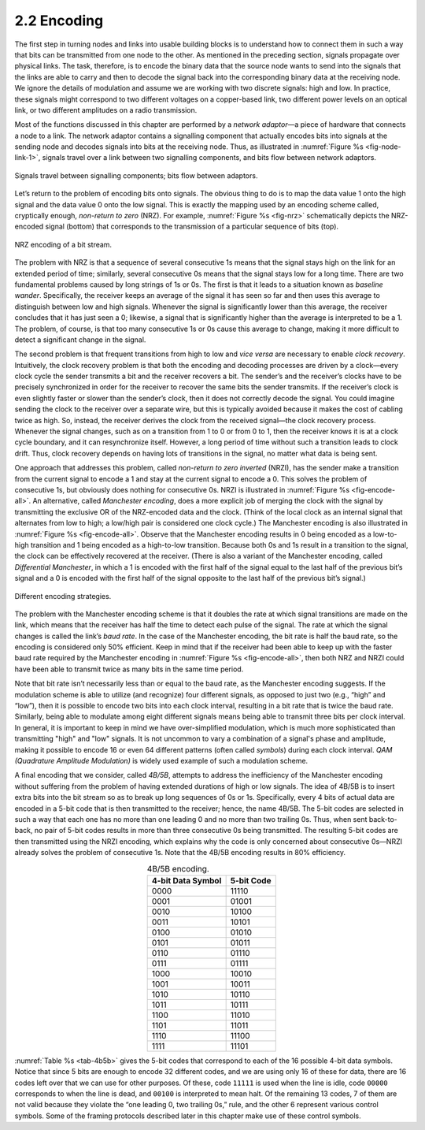 2.2 Encoding
============

The first step in turning nodes and links into usable building blocks is
to understand how to connect them in such a way that bits can be
transmitted from one node to the other. As mentioned in the preceding
section, signals propagate over physical links. The task, therefore, is
to encode the binary data that the source node wants to send into the
signals that the links are able to carry and then to decode the signal
back into the corresponding binary data at the receiving node. We ignore
the details of modulation and assume we are working with two discrete
signals: high and low. In practice, these signals might correspond to
two different voltages on a copper-based link, two different power
levels on an optical link, or two different amplitudes on a radio
transmission.

Most of the functions discussed in this chapter are performed by a
*network adaptor*—a piece of hardware that connects a node to a link.
The network adaptor contains a signalling component that actually
encodes bits into signals at the sending node and decodes signals into
bits at the receiving node. Thus, as illustrated in :numref:`Figure
%s <fig-node-link-1>`, signals travel over a link between two signalling
components, and bits flow between network adaptors.

.. _fig-node-link-1:
.. figure:: figures/f02-03-9780123850591.png
   :width: 500px
   :align: center

   Signals travel between signalling components; bits
   flow between adaptors.

Let’s return to the problem of encoding bits onto signals. The obvious
thing to do is to map the data value 1 onto the high signal and the
data value 0 onto the low signal. This is exactly the mapping used by
an encoding scheme called, cryptically enough, *non-return to zero*
(NRZ).  For example, :numref:`Figure %s <fig-nrz>` schematically
depicts the NRZ-encoded signal (bottom) that corresponds to the
transmission of a particular sequence of bits (top).

.. _fig-nrz:
.. figure:: figures/f02-04-9780123850591.png
   :width: 400px
   :align: center

   NRZ encoding of a bit stream.

The problem with NRZ is that a sequence of several consecutive 1s means
that the signal stays high on the link for an extended period of time;
similarly, several consecutive 0s means that the signal stays low for a
long time. There are two fundamental problems caused by long strings of
1s or 0s. The first is that it leads to a situation known as *baseline
wander*. Specifically, the receiver keeps an average of the signal it
has seen so far and then uses this average to distinguish between low
and high signals. Whenever the signal is significantly lower than this
average, the receiver concludes that it has just seen a 0; likewise, a
signal that is significantly higher than the average is interpreted to
be a 1. The problem, of course, is that too many consecutive 1s or 0s
cause this average to change, making it more difficult to detect a
significant change in the signal.

The second problem is that frequent transitions from high to low and
*vice versa* are necessary to enable *clock recovery*. Intuitively, the
clock recovery problem is that both the encoding and decoding processes
are driven by a clock—every clock cycle the sender transmits a bit and
the receiver recovers a bit. The sender’s and the receiver’s clocks have
to be precisely synchronized in order for the receiver to recover the
same bits the sender transmits. If the receiver’s clock is even slightly
faster or slower than the sender’s clock, then it does not correctly
decode the signal. You could imagine sending the clock to the receiver
over a separate wire, but this is typically avoided because it makes the
cost of cabling twice as high. So, instead, the receiver derives the
clock from the received signal—the clock recovery process. Whenever the
signal changes, such as on a transition from 1 to 0 or from 0 to 1, then
the receiver knows it is at a clock cycle boundary, and it can
resynchronize itself. However, a long period of time without such a
transition leads to clock drift. Thus, clock recovery depends on having
lots of transitions in the signal, no matter what data is being sent.

One approach that addresses this problem, called *non-return to zero
inverted* (NRZI), has the sender make a transition from the current
signal to encode a 1 and stay at the current signal to encode
a 0. This solves the problem of consecutive 1s, but obviously does
nothing for consecutive 0s. NRZI is illustrated in :numref:`Figure %s
<fig-encode-all>`. An alternative, called *Manchester encoding*, does
a more explicit job of merging the clock with the signal by
transmitting the exclusive OR of the NRZ-encoded data and the
clock. (Think of the local clock as an internal signal that alternates
from low to high; a low/high pair is considered one clock cycle.) The
Manchester encoding is also illustrated in :numref:`Figure %s
<fig-encode-all>`. Observe that the Manchester encoding results in 0
being encoded as a low-to-high transition and 1 being encoded as a
high-to-low transition. Because both 0s and 1s result in a transition
to the signal, the clock can be effectively recovered at the
receiver. (There is also a variant of the Manchester encoding, called
*Differential Manchester*, in which a 1 is encoded with the first half
of the signal equal to the last half of the previous bit’s signal and
a 0 is encoded with the first half of the signal opposite to the last
half of the previous bit’s signal.)

.. _fig-encode-all:
.. figure:: figures/f02-05-9780123850591.png
   :width: 400px
   :align: center

   Different encoding strategies.

The problem with the Manchester encoding scheme is that it doubles the
rate at which signal transitions are made on the link, which means that
the receiver has half the time to detect each pulse of the signal. The
rate at which the signal changes is called the link’s *baud rate*. In
the case of the Manchester encoding, the bit rate is half the baud rate,
so the encoding is considered only 50% efficient. Keep in mind that if
the receiver had been able to keep up with the faster baud rate required
by the Manchester encoding in :numref:`Figure %s <fig-encode-all>`, then
both NRZ and NRZI could have been able to transmit twice as many bits
in the same time period.

Note that bit rate isn’t necessarily less than or equal to the baud
rate, as the Manchester encoding suggests. If the modulation scheme is
able to utilize (and recognize) four different signals, as opposed to
just two (e.g., “high” and “low”), then it is possible to encode two bits
into each clock interval, resulting in a bit rate that is twice the baud
rate. Similarly, being able to modulate among eight different signals
means being able to transmit three bits per clock interval. In
general, it is important to keep in mind we have over-simplified
modulation, which is much more sophisticated than transmitting
"high" and "low" signals. It is not uncommon to vary a combination
of a signal's phase and amplitude, making it possible to encode
16 or even 64 different patterns (often called *symbols*) during each
clock interval. *QAM (Quadrature Amplitude Modulation)* is widely used
example of such a modulation scheme.

A final encoding that we consider, called *4B/5B*, attempts to address
the inefficiency of the Manchester encoding without suffering from the
problem of having extended durations of high or low signals. The idea of
4B/5B is to insert extra bits into the bit stream so as to break up long
sequences of 0s or 1s. Specifically, every 4 bits of actual data are
encoded in a 5-bit code that is then transmitted to the receiver; hence,
the name 4B/5B. The 5-bit codes are selected in such a way that each one
has no more than one leading 0 and no more than two trailing 0s. Thus,
when sent back-to-back, no pair of 5-bit codes results in more than
three consecutive 0s being transmitted. The resulting 5-bit codes are
then transmitted using the NRZI encoding, which explains why the code is
only concerned about consecutive 0s—NRZI already solves the problem of
consecutive 1s. Note that the 4B/5B encoding results in 80% efficiency.

.. _tab-4b5b:
.. table:: 4B/5B encoding.
   :align: center
   :widths: auto

   +-------------------+------------+
   | 4-bit Data Symbol | 5-bit Code |
   +===================+============+
   | 0000              | 11110      |
   +-------------------+------------+
   | 0001              | 01001      |
   +-------------------+------------+
   | 0010              | 10100      |
   +-------------------+------------+
   | 0011              | 10101      |
   +-------------------+------------+
   | 0100              | 01010      |
   +-------------------+------------+
   | 0101              | 01011      |
   +-------------------+------------+
   | 0110              | 01110      |
   +-------------------+------------+
   | 0111              | 01111      |
   +-------------------+------------+
   | 1000              | 10010      |
   +-------------------+------------+
   | 1001              | 10011      |
   +-------------------+------------+
   | 1010              | 10110      |
   +-------------------+------------+
   | 1011              | 10111      |
   +-------------------+------------+
   | 1100              | 11010      |
   +-------------------+------------+
   | 1101              | 11011      |
   +-------------------+------------+
   | 1110              | 11100      |
   +-------------------+------------+
   | 1111              | 11101      |
   +-------------------+------------+

:numref:`Table %s <tab-4b5b>` gives the 5-bit codes that correspond
to each of the
16 possible 4-bit data symbols. Notice that since 5 bits are enough to
encode 32 different codes, and we are using only 16 of these for data,
there are 16 codes left over that we can use for other purposes. Of
these, code ``11111`` is used when the line is idle, code ``00000``
corresponds to when the line is dead, and ``00100`` is interpreted to
mean halt. Of the remaining 13 codes, 7 of them are not valid because
they violate the “one leading 0, two trailing 0s,” rule, and the other 6
represent various control symbols. Some of the framing protocols
described later in this chapter make use of these control symbols.
